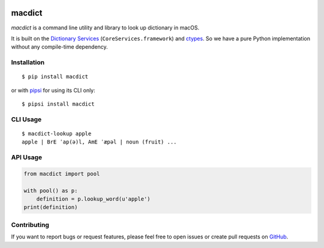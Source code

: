 |Build Status| |Coverage Status| |PyPI Version|

macdict
=======

*macdict* is a command line utility and library to look up dictionary in macOS.

It is built on the `Dictionary Services`_ (``CoreServices.framework``)
and ctypes_. So we have a pure Python implementation without any compile-time
dependency.


Installation
------------

::

    $ pip install macdict

or with pipsi_ for using its CLI only::

    $ pipsi install macdict


CLI Usage
---------

::

    $ macdict-lookup apple
    apple | BrE ˈap(ə)l, AmE ˈæpəl | noun (fruit) ...


API Usage
---------

.. code-block:: python

   from macdict import pool

   with pool() as p:
       definition = p.lookup_word(u'apple')
   print(definition)


Contributing
------------

If you want to report bugs or request features, please feel free to open issues
or create pull requests on GitHub_.


.. _Dictionary Services: https://developer.apple.com/library/content/documentation/UserExperience/Conceptual/DictionaryServicesProgGuide/
.. _ctypes: https://docs.python.org/dev/library/ctypes.html
.. _pipsi: https://github.com/mitsuhiko/pipsi
.. _GitHub: https://github.com/tonyseek/macdict/issues
.. |Build Status| image:: https://img.shields.io/travis/tonyseek/macdict.svg?style=flat
   :target: https://travis-ci.org/tonyseek/macdict
   :alt: Build Status
.. |Coverage Status| image:: https://img.shields.io/coveralls/tonyseek/macdict.svg?style=flat
   :target: https://coveralls.io/r/tonyseek/macdict
   :alt: Coverage Status
.. |PyPI Version| image:: https://img.shields.io/pypi/v/macdict.svg?style=flat
   :target: https://pypi.python.org/pypi/macdict
   :alt: PyPI Version
